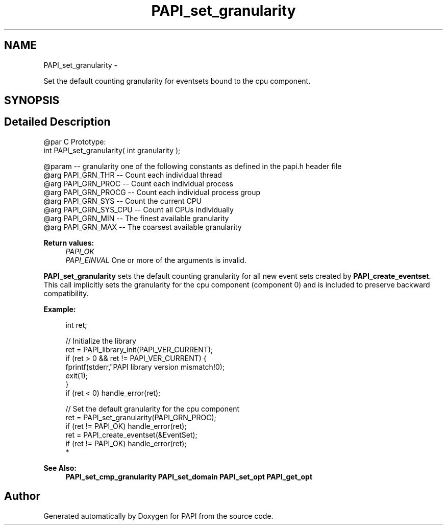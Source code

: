 .TH "PAPI_set_granularity" 3 "Mon Jun 30 2014" "Version 5.3.2.0" "PAPI" \" -*- nroff -*-
.ad l
.nh
.SH NAME
PAPI_set_granularity \- 
.PP
Set the default counting granularity for eventsets bound to the cpu component\&.  

.SH SYNOPSIS
.br
.PP
.SH "Detailed Description"
.PP 

.PP
.nf
@par C Prototype:
    \#include <papi.h> @n
    int PAPI_set_granularity( int granularity );

@param -- granularity one of the following constants as defined in the papi.h header file
@arg PAPI_GRN_THR   -- Count each individual thread
@arg PAPI_GRN_PROC  -- Count each individual process
@arg PAPI_GRN_PROCG -- Count each individual process group
@arg PAPI_GRN_SYS   -- Count the current CPU
@arg PAPI_GRN_SYS_CPU   -- Count all CPUs individually
@arg PAPI_GRN_MIN   -- The finest available granularity
@arg PAPI_GRN_MAX   -- The coarsest available granularity 

.fi
.PP
  
    
.PP
\fBReturn values:\fP
.RS 4
\fIPAPI_OK\fP 
.br
\fIPAPI_EINVAL\fP One or more of the arguments is invalid\&.  
    
.RE
.PP
\fBPAPI_set_granularity\fP sets the default counting granularity for all new event sets created by \fBPAPI_create_eventset\fP\&. This call implicitly sets the granularity for the cpu component (component 0) and is included to preserve backward compatibility\&.
.PP
\fBExample:\fP
.RS 4

.PP
.nf
int ret;

// Initialize the library
ret = PAPI_library_init(PAPI_VER_CURRENT);
if (ret > 0 && ret != PAPI_VER_CURRENT) {
  fprintf(stderr,"PAPI library version mismatch!\n");
  exit(1); 
}
if (ret < 0) handle_error(ret);

// Set the default granularity for the cpu component
ret = PAPI_set_granularity(PAPI_GRN_PROC);
if (ret != PAPI_OK) handle_error(ret);
ret = PAPI_create_eventset(&EventSet);
if (ret != PAPI_OK) handle_error(ret);
 *  

.fi
.PP
.RE
.PP
\fBSee Also:\fP
.RS 4
\fBPAPI_set_cmp_granularity\fP \fBPAPI_set_domain\fP \fBPAPI_set_opt\fP \fBPAPI_get_opt\fP 
.RE
.PP


.SH "Author"
.PP 
Generated automatically by Doxygen for PAPI from the source code\&.
